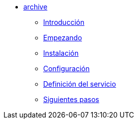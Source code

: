 * xref:manual-archive:index.adoc[archive]
** xref:manual-archive:introduction.adoc[Introducción]
** xref:manual-archive:getting-started.adoc[Empezando]
** xref:manual-archive:installation.adoc[Instalación]
** xref:manual-archive:configuration.adoc[Configuración]
** xref:manual-archive:service-definition.adoc[Definición del servicio]
** xref:manual-archive:next-steps.adoc[Siguientes pasos]
